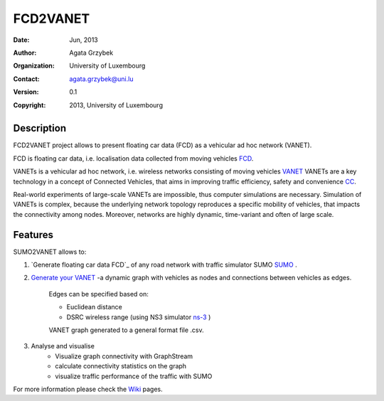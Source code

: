 =====
FCD2VANET
=====

:Date: Jun, 2013
:Author: Agata Grzybek
:Organization: University of Luxembourg
:Contact: agata.grzybek@uni.lu
:Version: 0.1
:Copyright: 2013, University of Luxembourg

Description
-----------

.. This document is a general introduction to the project. Check the wiki for more information. 

FCD2VANET project allows to present floating car data (FCD) as a vehicular ad hoc network (VANET).

FCD is floating car data, i.e. localisation data collected from moving vehicles `FCD`_.

VANETs is a vehicular ad hoc network, i.e. wireless networks consisting of moving vehicles `VANET`_
VANETs are a key technology in a concept of Connected Vehicles, that aims in improving traffic efficiency, safety and convenience `CC`_. 

Real-world experiments of large-scale VANETs are impossible, thus computer simulations are necessary.
Simulation of VANETs is complex, because the underlying network topology reproduces a specific mobility of vehicles, that impacts the connectivity among nodes.
Moreover, networks are highly dynamic, time-variant and often of large scale.

Features
--------

SUMO2VANET allows to:

(1) `Generate floating car data FCD`_ of any road network with traffic simulator SUMO `SUMO`_ .

(2) `Generate your VANET`_ -a dynamic graph with vehicles as nodes and connections between vehicles as edges. 
	
	Edges can be specified based on:
	
	- Euclidean distance
	
	- DSRC wireless range (using NS3 simulator `ns-3`_ )
	
	VANET graph generated to a general format file .csv. 

(3) Analyse and visualise
	- Visualize graph connectivity with GraphStream
	- calculate connectivity statistics on the graph
	- visualize traffic performance of the traffic with SUMO
	
For more information please check the `Wiki`_ pages. 


.. _Wiki: https://github.com/agacia/fcd2vanet/wiki/
.. _FCD: http://en.wikipedia.org/wiki/Floating_car_data
.. _VANET: http://en.wikipedia.org/wiki/Vehicular_ad-hoc_network
.. _CC: http://www.its.dot.gov/connected_vehicle/connected_vehicle.htm
.. _ns-3: http://www.nsnam.org/
.. _SUMO: http://sumo.sourceforge.net/
.. _Generate floating car data (FCD): github.com/agacia/fcd2vanet/wiki/FCD_generation
.. _Generate your VANET: github.com/agacia/fcd2vanet/wiki/VANET_generation
.. _Analyse and visualise VANET: github.com/agacia/fcd2vanet/wiki/VANET_analysis_and_visualisation